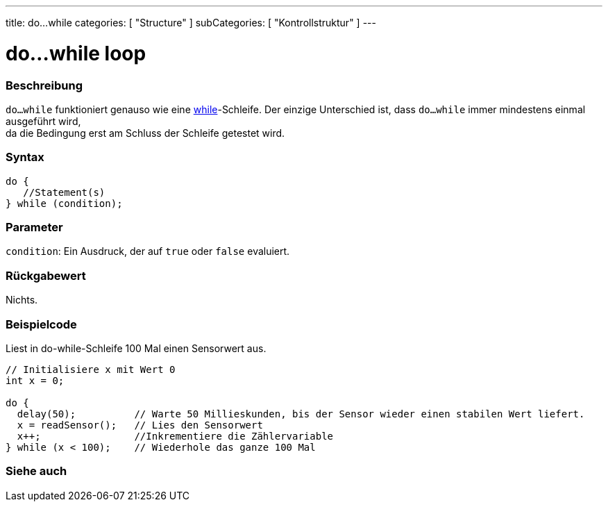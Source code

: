 ---
title: do...while
categories: [ "Structure" ]
subCategories: [ "Kontrollstruktur" ]
---





= do...while loop


// OVERVIEW SECTION STARTS
[#overview]
--

[float]
=== Beschreibung
[%hardbreaks]
`do...while` funktioniert genauso wie eine link:../while[while]-Schleife. Der einzige Unterschied ist, dass `do...while` immer mindestens einmal ausgeführt wird,
da die Bedingung erst am Schluss der Schleife getestet wird.

[float]
=== Syntax
[source,arduino]
----
do {
   //Statement(s)
} while (condition);
----

[float]
=== Parameter
`condition`: Ein Ausdruck, der auf `true` oder `false` evaluiert.

[float]
=== Rückgabewert
Nichts.
--
// OVERVIEW SECTION ENDS




// HOW TO USE SECTION STARTS
[#howtouse]
--

[float]
=== Beispielcode
// Describe what the example code is all about and add relevant code   ►►►►► THIS SECTION IS MANDATORY ◄◄◄◄◄
Liest in do-while-Schleife 100 Mal einen Sensorwert aus.

[source,arduino]
----
// Initialisiere x mit Wert 0
int x = 0;

do {
  delay(50);          // Warte 50 Millieskunden, bis der Sensor wieder einen stabilen Wert liefert.
  x = readSensor();   // Lies den Sensorwert
  x++;                //Inkrementiere die Zählervariable
} while (x < 100);    // Wiederhole das ganze 100 Mal
----


--
// HOW TO USE SECTION ENDS


// SEE ALSO SECTION BEGINS
[#see_also]
--

[float]
=== Siehe auch

[role="language"]

--
// SEE ALSO SECTION ENDS
